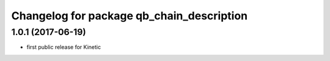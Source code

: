 ^^^^^^^^^^^^^^^^^^^^^^^^^^^^^^^^^^^^^^^^^^
Changelog for package qb_chain_description
^^^^^^^^^^^^^^^^^^^^^^^^^^^^^^^^^^^^^^^^^^

1.0.1  (2017-06-19)
-------------------
* first public release for Kinetic
